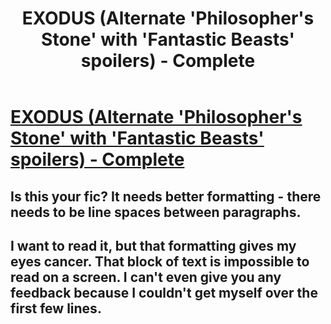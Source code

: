 #+TITLE: EXODUS (Alternate 'Philosopher's Stone' with 'Fantastic Beasts' spoilers) - Complete

* [[https://www.fanfiction.net/s/12267459/1/Exodus][EXODUS (Alternate 'Philosopher's Stone' with 'Fantastic Beasts' spoilers) - Complete]]
:PROPERTIES:
:Author: TheScullin98
:Score: 7
:DateUnix: 1482328154.0
:DateShort: 2016-Dec-21
:FlairText: Self-Promotion
:END:

** Is this your fic? It needs better formatting - there needs to be line spaces between paragraphs.
:PROPERTIES:
:Author: FloreatCastellum
:Score: 12
:DateUnix: 1482330657.0
:DateShort: 2016-Dec-21
:END:


** I want to read it, but that formatting gives my eyes cancer. That block of text is impossible to read on a screen. I can't even give you any feedback because I couldn't get myself over the first few lines.
:PROPERTIES:
:Author: UndeadBBQ
:Score: 1
:DateUnix: 1482348636.0
:DateShort: 2016-Dec-21
:END:
